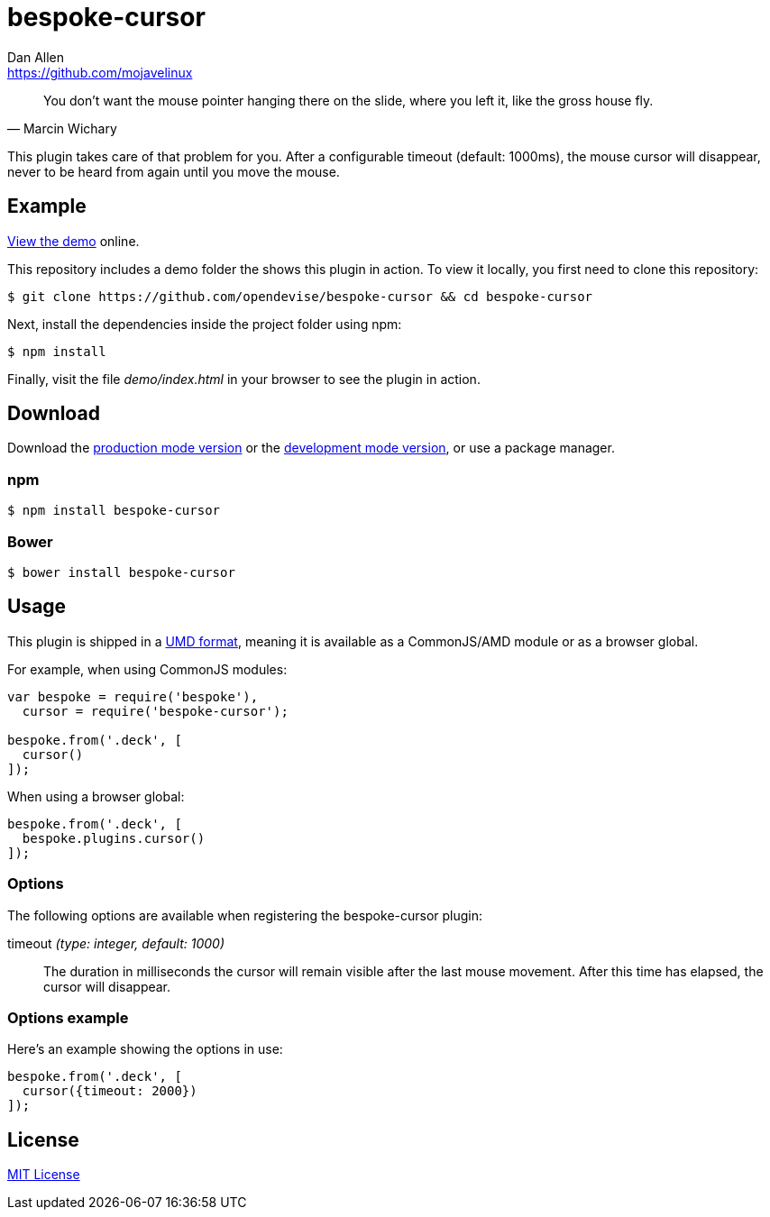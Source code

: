= bespoke-cursor
Dan Allen <https://github.com/mojavelinux>
// Settings:
:idprefix:
:idseparator: -
ifdef::env-github[:badges:]
// URIs:
:uri-raw-file-base: https://raw.githubusercontent.com/opendevise/bespoke-cursor/master

ifdef::badges[]
image:https://img.shields.io/npm/v/bespoke-cursor.svg[npm package, link=https://www.npmjs.com/package/bespoke-cursor]
image:https://img.shields.io/travis/opendevise/bespoke-cursor/master.svg[Build Status (Travis CI), link=https://travis-ci.org/opendevise/bespoke-cursor]
endif::[]

"You don’t want the mouse pointer hanging there on the slide, where you left it, like the gross house fly."
-- Marcin Wichary

This plugin takes care of that problem for you.
After a configurable timeout (default: 1000ms), the mouse cursor will disappear, never to be heard from again until you move the mouse.

== Example

http://opendevise.github.io/bespoke-cursor[View the demo] online.

This repository includes a demo folder the shows this plugin in action.
To view it locally, you first need to clone this repository:

 $ git clone https://github.com/opendevise/bespoke-cursor && cd bespoke-cursor

Next, install the dependencies inside the project folder using npm:

 $ npm install

Finally, visit the file [path]_demo/index.html_ in your browser to see the plugin in action.

== Download

Download the {uri-raw-file-base}/dist/bespoke-cursor.min.js[production mode version] or the {uri-raw-file-base}/dist/bespoke-cursor.js[development mode version], or use a package manager.

=== npm

 $ npm install bespoke-cursor

=== Bower

 $ bower install bespoke-cursor

== Usage

This plugin is shipped in a https://github.com/umdjs/umd[UMD format], meaning it is available as a CommonJS/AMD module or as a browser global.

For example, when using CommonJS modules:

```js
var bespoke = require('bespoke'),
  cursor = require('bespoke-cursor');

bespoke.from('.deck', [
  cursor()
]);
```

When using a browser global:

```js
bespoke.from('.deck', [
  bespoke.plugins.cursor()
]);
```

=== Options

The following options are available when registering the bespoke-cursor plugin:

timeout _(type: integer, default: 1000)_::
The duration in milliseconds the cursor will remain visible after the last mouse movement.
After this time has elapsed, the cursor will disappear.

=== Options example

Here's an example showing the options in use:

```
bespoke.from('.deck', [
  cursor({timeout: 2000})
]);
```

== License

http://en.wikipedia.org/wiki/MIT_License[MIT License]
